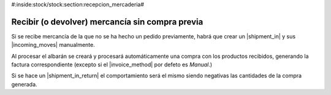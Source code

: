 #:inside:stock/stock:section:recepcion_mercaderia#

Recibir (o devolver) mercancía sin compra previa
------------------------------------------------

Si se recibe mercancía de la que no se ha hecho un pedido previamente, habrá
que crear un |shipment_in| y sus |incoming_moves| manualmente.

Al procesar el albarán se creará y procesará automáticamente una compra con los 
productos recibidos, generando la factura correspondiente (excepto si el |invoice_method| por defeto es *Manual*.)

Si se hace un |shipment_in_return| el comportamiento será el mismo siendo
negativas las cantidades de la compra generada.

.. |shipment_in| model:: stock.shipment.in
.. |incoming_moves| field:: stock.shipment.in/incoming_moves
.. |invoice_method| field:: purchase.purchase/invoice_method
.. |shipment_in_return| model:: stock.shipment.in.return

